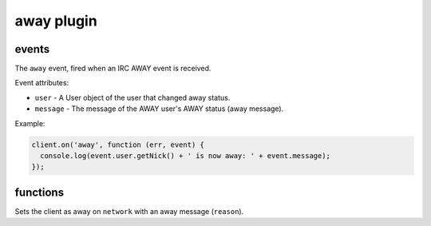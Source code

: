 away plugin
===========

events
------

.. coffeaevent:: away

The ``away`` event, fired when an IRC AWAY event is received.

Event attributes:

* ``user`` - A User object of the user that changed away status.
* ``message`` - The message of the AWAY user's AWAY status (away message).

Example:

.. code-block:: javascript

    client.on('away', function (err, event) {
      console.log(event.user.getNick() + ' is now away: ' + event.message);
    });


functions
--------

.. coffeafunction:: away(reason, network, fn)

              :param string reason: The reason to be away (away message).
              :param object network: The network to execute the command on.
              :param function fn: The callback function to be called when the call has been finished.


Sets the client as away on ``network`` with an away message (``reason``).
